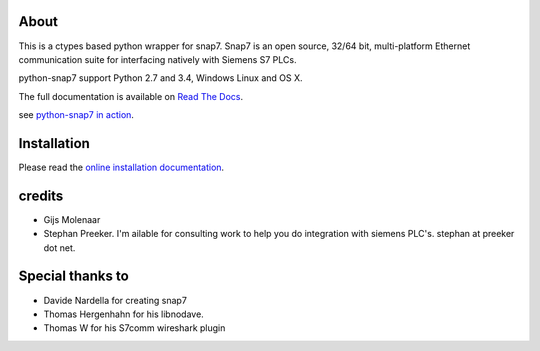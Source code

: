 About
=====

This is a ctypes based python wrapper for snap7. Snap7 is an open source,
32/64 bit, multi-platform Ethernet communication suite for interfacing natively
with Siemens S7 PLCs.

python-snap7 support Python 2.7 and 3.4, Windows Linux and OS X.

.. image:: https://travis-ci.org/gijzelaerr/python-snap7.png?branch=master 
  :target: https://travis-ci.org/gijzelaerr/python-snap7

.. image:: https://badges.gitter.im/gijzelaerr/python-snap7.png
  :target: https://gitter.im/gijzelaerr/python-snap7

The full documentation is available on `Read The Docs <http://python-snap7.readthedocs.org/en/latest/>`_.

see `python-snap7 in action <http://youtu.be/G-Gj_r2BQBk/>`_.

Installation
============

Please read the
`online installation documentation <http://python-snap7.readthedocs.org/en/latest/installation.html>`_.


credits
=======

- Gijs Molenaar
- Stephan Preeker. I'm ailable for consulting work to help you do integration with siemens PLC's. stephan at preeker dot net.


Special thanks to
=================

- Davide Nardella for creating snap7
- Thomas Hergenhahn for his libnodave.
- Thomas W for his S7comm wireshark plugin
